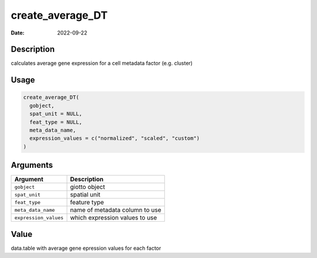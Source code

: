 =================
create_average_DT
=================

:Date: 2022-09-22

Description
===========

calculates average gene expression for a cell metadata factor
(e.g. cluster)

Usage
=====

.. code:: r

   create_average_DT(
     gobject,
     spat_unit = NULL,
     feat_type = NULL,
     meta_data_name,
     expression_values = c("normalized", "scaled", "custom")
   )

Arguments
=========

===================== ==============================
Argument              Description
===================== ==============================
``gobject``           giotto object
``spat_unit``         spatial unit
``feat_type``         feature type
``meta_data_name``    name of metadata column to use
``expression_values`` which expression values to use
===================== ==============================

Value
=====

data.table with average gene epression values for each factor
